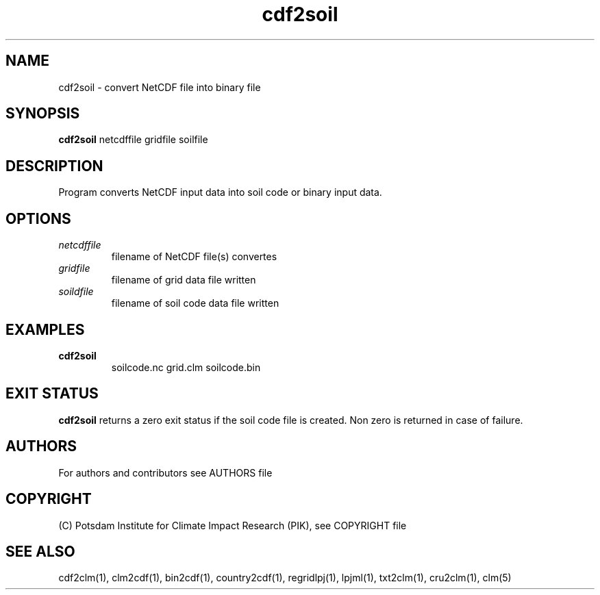 .TH cdf2soil 1  "July 4, 2013" "version 1.0.001" "USER COMMANDS"
.SH NAME
cdf2soil \- convert NetCDF file into binary file
.SH SYNOPSIS
.B cdf2soil
netcdffile gridfile soilfile 
.SH DESCRIPTION
Program converts NetCDF input data into soil code or binary input data. 
.SH OPTIONS
.TP
.I netcdffile     
filename of NetCDF file(s) convertes
.TP
.I gridfile    
filename of grid data file written
.TP
.I soildfile    
filename of soil code data file written
.SH EXAMPLES
.TP
.B cdf2soil
soilcode.nc  grid.clm soilcode.bin
.PP
.SH EXIT STATUS
.B cdf2soil
returns a zero exit status if the soil code file is created.
Non zero is returned in case of failure.

.SH AUTHORS

For authors and contributors see AUTHORS file

.SH COPYRIGHT

(C) Potsdam Institute for Climate Impact Research (PIK), see COPYRIGHT file

.SH SEE ALSO
cdf2clm(1), clm2cdf(1), bin2cdf(1), country2cdf(1), regridlpj(1), lpjml(1), txt2clm(1), cru2clm(1), clm(5)
